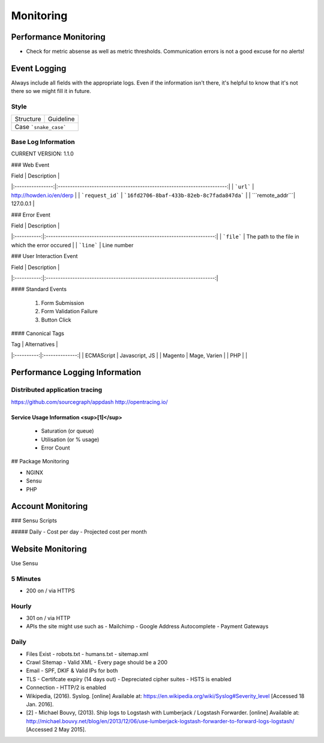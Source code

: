 ==========
Monitoring
==========

Performance Monitoring
----------------------

- Check for metric absense as well as metric thresholds. Communication errors is not a good excuse for no alerts!

Event Logging
----------------

Always include all fields with the appropriate logs. Even if the information isn't there, it's helpful to know that it's not there so we might fill it in future.

Style
'''''

============ ===================
Structure    Guideline
------------ -------------------
Case         ```snake_case```
================================

Base Log Information
''''''''''''''''''''

CURRENT VERSION: 1.1.0

=============== ===============================================================================
Field           Description
--------------- -------------------------------------------------------------------------------
| ```environment``` | "development", "staging" or "production"                               |
| ```type```        | event, error, performance, user                                        |
| ```format```      | json, string, xml                                                      |
| ```domain```      | howden.io, andrewhowden.com                                            |
| ```code```        | 200                                                                    |
| ```severity```    | EMERG, ALERT, CRIT, WARNING, NOTICE, INFO, DEBUG                       |
| ```payload```     | "This is an event"                                                     |
| ```service```     | "Nginx", "Magento"                                                     | 
| ```user_id```     | 58                                                                     |
| ```time```        | 2015-05-01 15:00:00 (common log format)                                |
| ```version```     | 1.0.8 -- The current version of log info.                              | 
================ =============================================================================

### Web Event

| Field            | Description                                                            |
|:----------------:|:----------------------------------------------------------------------:|
| ```url```        | http://howden.io/en/derp                                               | 
| ```request_id``` | ```16fd2706-8baf-433b-82eb-8c7fada847da```                             |
| ```remote_addr```| 127.0.0.1                                                              |

### Error Event

| Field       | Description                                                            |
|:-----------:|:----------------------------------------------------------------------:|
| ```file```  | The path to the file in which the error occured                        |
| ```line```  | Line number

### User Interaction Event

| Field       | Description                                                            |
|:-----------:|:----------------------------------------------------------------------:|

#### Standard Events

  #. Form Submission
  #. Form Validation Failure
  #. Button Click

#### Canonical Tags

| Tag        | Alternatives   |
|:----------:|:--------------:|
| ECMAScript | Javascript, JS |
| Magento    | Mage, Varien   |
| PHP        |                |

Performance Logging Information
-------------------------------

Distributed application tracing
'''''''''''''''''''''''''''''''

https://github.com/sourcegraph/appdash
http://opentracing.io/

Service Usage Information <sup>[1]</sup>
""""""""""""""""""""""""""""""""""""""""

 - Saturation (or queue)
 - Utilisation (or % usage)
 - Error Count

## Package Monitoring

- NGINX
- Sensu
- PHP

Account Monitoring
------------------

### Sensu Scripts

##### Daily
- Cost per day
- Projected cost per month

Website Monitoring
------------------

Use Sensu

5 Minutes
'''''''''

- 200 on / via HTTPS

Hourly
''''''

- 301 on / via HTTP
- APIs the site might use such as 
  - Mailchimp
  - Google Address Autocomplete
  - Payment Gateways

Daily
'''''

- Files Exist
  - robots.txt
  - humans.txt
  - sitemap.xml
- Crawl Sitemap
  - Valid XML
  - Every page should be a 200
- Email
  - SPF, DKIF & Valid IPs for both
- TLS
  - Certifcate expiry (14 days out)
  - Depreciated cipher suites
  - HSTS is enabled
- Connection
  - HTTP/2 is enabled

- Wikipedia, (2016). Syslog. [online] Available at: https://en.wikipedia.org/wiki/Syslog#Severity_level [Accessed 18 Jan. 2016].
- [2] - Michael Bouvy, (2013). Ship logs to Logstash with Lumberjack / Logstash Forwarder. [online] Available at: http://michael.bouvy.net/blog/en/2013/12/06/use-lumberjack-logstash-forwarder-to-forward-logs-logstash/ [Accessed 2 May 2015].
